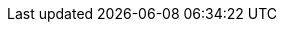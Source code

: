 :noaudio:

ifdef::revealjs_slideshow[]

[#cover,data-background-image="image/1156524-bg_redhat.png" data-background-color="#cc0000"]
== &nbsp;

[#cover-h1]
OpenShift on Baremetal Nodes Using OpenStack Ironic

[#cover-h2]
APAC RHTE Session R1001

[#cover-logo]
image::{revealjs_cover_image}[]

endif::[]
